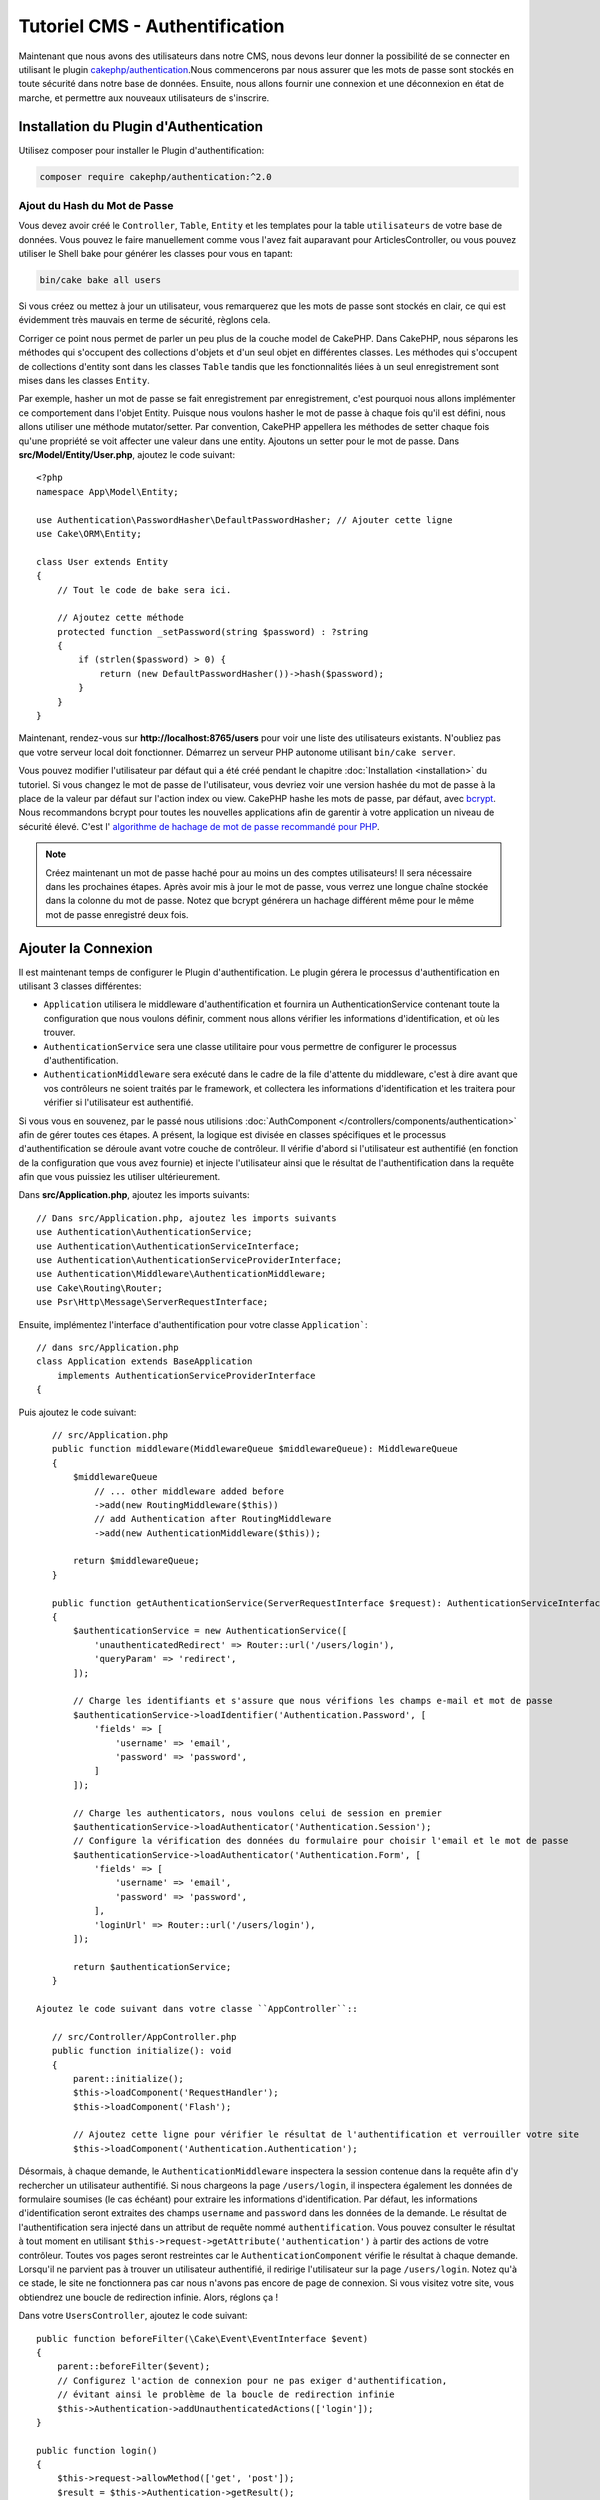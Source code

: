 Tutoriel CMS - Authentification
###############################

Maintenant que nous avons des utilisateurs dans notre CMS, nous devons leur donner
la possibilité de se connecter en utilisant le plugin
`cakephp/authentication <https://book.cakephp.org/authentication/2>`__.Nous commencerons
par nous assurer que les mots de passe sont stockés en toute sécurité dans
notre base de données. Ensuite, nous allons fournir une connexion et une déconnexion en
état de marche, et permettre aux nouveaux utilisateurs de s'inscrire.

Installation du Plugin d'Authentication
=======================================

Utilisez composer pour installer le Plugin d'authentification:

.. code-block:: console

    composer require cakephp/authentication:^2.0


Ajout du Hash du Mot de Passe
-----------------------------

Vous devez avoir créé le ``Controller``, ``Table``, ``Entity`` et
les templates pour la table ``utilisateurs`` de votre base de données. Vous pouvez
le faire manuellement comme vous l'avez fait auparavant pour ArticlesController, ou
vous pouvez utiliser le Shell bake pour générer les classes pour vous en tapant:

.. code-block:: console

    bin/cake bake all users

Si vous créez ou mettez à jour un utilisateur, vous remarquerez que les mots de
passe sont stockés en clair, ce qui est évidemment très mauvais en terme de
sécurité, règlons cela.

Corriger ce point nous permet de parler un peu plus de la couche model de CakePHP.
Dans CakePHP, nous séparons les méthodes qui s'occupent des collections d'objets
et d'un seul objet en différentes classes. Les méthodes qui s'occupent de
collections d'entity sont dans les classes ``Table`` tandis que les fonctionnalités
liées à un seul enregistrement sont mises dans les classes ``Entity``.

Par exemple, hasher un mot de passe se fait enregistrement par enregistrement,
c'est pourquoi nous allons implémenter ce comportement dans l'objet Entity.
Puisque nous voulons hasher le mot de passe à chaque fois qu'il est défini, nous allons
utiliser une méthode mutator/setter. Par convention, CakePHP appellera les méthodes
de setter chaque fois qu'une propriété se voit affecter une valeur dans une entity.
Ajoutons un setter pour le mot de passe. Dans **src/Model/Entity/User.php**, ajoutez
le code suivant::

    <?php
    namespace App\Model\Entity;

    use Authentication\PasswordHasher\DefaultPasswordHasher; // Ajouter cette ligne
    use Cake\ORM\Entity;

    class User extends Entity
    {
        // Tout le code de bake sera ici.

        // Ajoutez cette méthode
        protected function _setPassword(string $password) : ?string
        {
            if (strlen($password) > 0) {
                return (new DefaultPasswordHasher())->hash($password);
            }
        }
    }

Maintenant, rendez-vous sur **http://localhost:8765/users** pour voir une liste
des utilisateurs existants. N'oubliez pas que votre serveur local doit fonctionner.
Démarrez un serveur PHP autonome utilisant ``bin/cake server``.

Vous pouvez modifier l'utilisateur par défaut qui a été
créé pendant le chapitre :doc:`Installation <installation>` du tutoriel. Si vous
changez le mot de passe de l'utilisateur, vous devriez voir une version hashée du
mot de passe à la place de la valeur par défaut sur l'action index ou view. CakePHP
hashe les mots de passe, par défaut, avec `bcrypt
<https://codahale.com/how-to-safely-store-a-password/>`_. Nous recommandons
bcrypt pour toutes les nouvelles applications afin de garentir à votre application
un niveau de sécurité élevé. C'est l'
`algorithme de hachage de mot de passe recommandé pour PHP <https://www.php.net/manual/en/function.password-hash.php>`_.

.. note::

    Créez maintenant un mot de passe haché pour au moins un des comptes utilisateurs!
    Il sera nécessaire dans les prochaines étapes.
    Après avoir mis à jour le mot de passe, vous verrez une longue chaîne stockée dans la colonne du mot de passe.
    Notez que bcrypt générera un hachage différent même pour le même mot de passe enregistré deux fois.

Ajouter la Connexion
====================

Il est maintenant temps de configurer le Plugin d'authentification.
Le plugin gérera le processus d'authentification en utilisant 3 classes différentes:

* ``Application`` utilisera le middleware d'authentification et fournira un
  AuthenticationService contenant toute la configuration que nous voulons définir, comment
  nous allons vérifier les informations d'identification, et où les trouver.
* ``AuthenticationService`` sera une classe utilitaire pour vous permettre de configurer le
  processus d'authentification.
* ``AuthenticationMiddleware`` sera exécuté dans le cadre de la file d'attente du middleware,
  c'est à dire avant que vos contrôleurs ne soient traités par le framework, et collectera les
  informations d'identification et les traitera pour vérifier si l'utilisateur est authentifié.

Si vous vous en souvenez, par le passé nous utilisions :doc:`AuthComponent </controllers/components/authentication>`
afin de gérer toutes ces étapes. A présent, la logique est divisée en classes spécifiques et
le processus d'authentification se déroule avant votre couche de contrôleur. Il vérifie d'abord si l'utilisateur
est authentifié (en fonction de la configuration que vous avez fournie) et injecte l'utilisateur ainsi que le
résultat de l'authentification dans la requête afin que vous puissiez les utiliser ultérieurement.

Dans **src/Application.php**, ajoutez les imports suivants::

    // Dans src/Application.php, ajoutez les imports suivants
    use Authentication\AuthenticationService;
    use Authentication\AuthenticationServiceInterface;
    use Authentication\AuthenticationServiceProviderInterface;
    use Authentication\Middleware\AuthenticationMiddleware;
    use Cake\Routing\Router;
    use Psr\Http\Message\ServerRequestInterface;

Ensuite, implémentez l'interface d'authentification pour votre classe ``Application```::

    // dans src/Application.php
    class Application extends BaseApplication
        implements AuthenticationServiceProviderInterface
    {

Puis ajoutez le code suivant::

    // src/Application.php
    public function middleware(MiddlewareQueue $middlewareQueue): MiddlewareQueue
    {
        $middlewareQueue
            // ... other middleware added before
            ->add(new RoutingMiddleware($this))
            // add Authentication after RoutingMiddleware
            ->add(new AuthenticationMiddleware($this));

        return $middlewareQueue;
    }

    public function getAuthenticationService(ServerRequestInterface $request): AuthenticationServiceInterface
    {
        $authenticationService = new AuthenticationService([
            'unauthenticatedRedirect' => Router::url('/users/login'),
            'queryParam' => 'redirect',
        ]);

        // Charge les identifiants et s'assure que nous vérifions les champs e-mail et mot de passe
        $authenticationService->loadIdentifier('Authentication.Password', [
            'fields' => [
                'username' => 'email',
                'password' => 'password',
            ]
        ]);

        // Charge les authenticators, nous voulons celui de session en premier
        $authenticationService->loadAuthenticator('Authentication.Session');
        // Configure la vérification des données du formulaire pour choisir l'email et le mot de passe
        $authenticationService->loadAuthenticator('Authentication.Form', [
            'fields' => [
                'username' => 'email',
                'password' => 'password',
            ],
            'loginUrl' => Router::url('/users/login'),
        ]);

        return $authenticationService;
    }

 Ajoutez le code suivant dans votre classe ``AppController``::

    // src/Controller/AppController.php
    public function initialize(): void
    {
        parent::initialize();
        $this->loadComponent('RequestHandler');
        $this->loadComponent('Flash');

        // Ajoutez cette ligne pour vérifier le résultat de l'authentification et verrouiller votre site
        $this->loadComponent('Authentication.Authentication');

Désormais, à chaque demande, le ``AuthenticationMiddleware`` inspectera
la session contenue dans la requête afin d'y rechercher un utilisateur authentifié.
Si nous chargeons la page ``/users/login``, il inspectera également les données de formulaire
soumises (le cas échéant) pour extraire les informations d'identification. Par défaut, les informations
d'identification seront extraites des champs ``username`` and ``password`` dans les données de la demande.
Le résultat de l'authentification sera injecté dans un attribut de requête nommé
``authentification``. Vous pouvez consulter le résultat à tout moment en utilisant
``$this->request->getAttribute('authentication')`` à partir des actions de votre contrôleur.
Toutes vos pages seront restreintes car le ``AuthenticationComponent`` vérifie le
résultat à chaque demande. Lorsqu'il ne parvient pas à trouver un utilisateur authentifié, il redirige
l'utilisateur sur la page ``/users/login``.
Notez qu'à ce stade, le site ne fonctionnera pas car nous n'avons pas encore de page de connexion.
Si vous visitez votre site, vous obtiendrez une boucle de redirection infinie. Alors, réglons ça !

Dans votre ``UsersController``, ajoutez le code suivant::

    public function beforeFilter(\Cake\Event\EventInterface $event)
    {
        parent::beforeFilter($event);
        // Configurez l'action de connexion pour ne pas exiger d'authentification,
        // évitant ainsi le problème de la boucle de redirection infinie
        $this->Authentication->addUnauthenticatedActions(['login']);
    }

    public function login()
    {
        $this->request->allowMethod(['get', 'post']);
        $result = $this->Authentication->getResult();
        // indépendamment de POST ou GET, rediriger si l'utilisateur est connecté
        if ($result->isValid()) {
            // rediriger vers /articles après la connexion réussie
            $redirect = $this->request->getQuery('redirect', [
                'controller' => 'Articles',
                'action' => 'index',
            ]);

            return $this->redirect($redirect);
        }
        // afficher une erreur si l'utilisateur a soumis un formulaire
        // et que l'authentification a échoué
        if ($this->request->is('post') && !$result->isValid()) {
            $this->Flash->error(__('Votre identifiant ou votre mot de passe est incorrect.'));
        }
    }

Ajoutez la logique du template pour votre action de connexion::

    <!-- dans /templates/Users/login.php -->
    <div class="users form">
        <?= $this->Flash->render() ?>
        <h3>Connexion</h3>
        <?= $this->Form->create() ?>
        <fieldset>
            <legend><?= __('Veuillez s'il vous plaît entrer votre nom d'utilisateur et votre mot de passe') ?></legend>
            <?= $this->Form->control('email', ['required' => true]) ?>
            <?= $this->Form->control('password', ['required' => true]) ?>
        </fieldset>
        <?= $this->Form->submit(__('Login')); ?>
        <?= $this->Form->end() ?>

        <?= $this->Html->link("Ajouter un utilisateur", ['action' => 'add']) ?>
    </div>

Maintenant, la page de connexion nous permettra de nous connecter correctement à l'application.
Testez-le en affichant n'importe quelle page de votre site. Après avoir été redirigé
à la page ``/users/login``, saisissez l'email et le mot de passe
choisis lors de la création de votre utilisateur. Vous devriez être redirigé
avec succès après la connexion.

Nous devons ajouter quelques détails supplémentaires pour configurer notre application.
Nous voulons que toutes les pages ``view`` and ``index`` soient accessibles sans connexion,
nous allons donc ajouter cette configuration spécifique dans AppController ::

    // dans src/Controller/AppController.php
    public function beforeFilter(\Cake\Event\EventInterface $event)
    {
        parent::beforeFilter($event);
        // pour tous les contrôleurs de notre application, rendre les actions
        // index et view publiques, en ignorant la vérification d'authentification
        $this->Authentication->addUnauthenticatedActions(['index', 'view']);
    }

.. note::

    Si aucun de vos utilisateurs ne possède de mot de passe hashé, commentez le bloc
    ``$this->loadComponent('Authentication.Authentication')`` dans votre
    AppController ainsi que toutes les autres lignes dans lesquelles le
    composant Authenticationest est utilisé. Puis allez à ``/users/add``
    Après avoir sauvegardé le mot de passe pour l'utilisateur, décommentez les
    lignes que vous venez tout juste de commenter.

Essayez-le en visitant ``/articles/add`` avant de vous connecter! Puisque l'action
n'est pas autorisée, vous serez redirigé vers la page de connexion. Après vous être connecté
avec succès, CakePHP vous redirigera automatiquement vers ``/articles/add``.

Ajout de la Déconnexion
=======================

Ajoutez l'action de logout à la classe ``UsersController``::

    // dans src/Controller/UsersController.php
    public function logout()
    {
        $result = $this->Authentication->getResult();
        // indépendamment de POST ou GET, rediriger si l'utilisateur est connecté
        if ($result->isValid()) {
            $this->Authentication->logout();
            return $this->redirect(['controller' => 'Users', 'action' => 'login']);
        }
    }

Vous pouvez maintenant visiter ``/users/logout`` pour vous déconnecter.
Vous devriez alors être envoyé à la page de connexion.

Autoriser la Création de Compte
===============================

Si vous n'êtes pas connecté et essayez de visiter **/users/add**, vous serez
redirigé sur la page de connexion. Puisque nous voulons autoriser nos utilisateurs
à créer un compte sur notre application, ajoutez ceci à votre ``UsersController``::

    // Ajoutez la méthode beforeFilter au UsersController
    $this->Authentication->addUnauthenticatedActions(['login', 'add']);

Le code ci-dessus indique à ``AuthenticationComponent`` que la méthode ``add()`` du
``UsersController`` peut être visitée *sans* être authentifié ou avoir besoin
d'autorisation. Vous pouvez prendre le temps de nettoyer **Users/add.php**
en retirant les liens qui n'ont plus de sens pour cette page ou passer à la section
suivante. Nous ne nous occuperons pas des actions d'édition, d'affichage ou de liste
spécifiques aux utilisateurs, mais c'est un exercice que vous
pouvez faire par vous-même.

Maintenant que les utilisateurs peuvent se connecter, nous voulons limiter les utilisateurs
à modifier uniquement les articles qui ils ont été créés par:
doc: `application des politiques d'autorisation <./autorisation>`.
